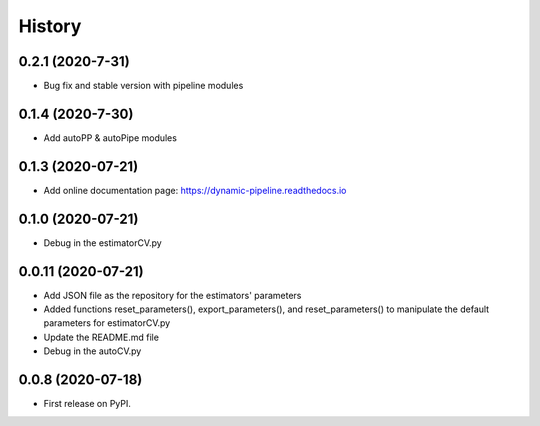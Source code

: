 ===========
History
===========
0.2.1 (2020-7-31)
------------------
* Bug fix and stable version with pipeline modules

0.1.4 (2020-7-30)
------------------
* Add autoPP & autoPipe modules

0.1.3 (2020-07-21)
------------------

* Add online documentation page: https://dynamic-pipeline.readthedocs.io

0.1.0 (2020-07-21)
------------------

* Debug in the estimatorCV.py

0.0.11 (2020-07-21)
------------------

* Add JSON file as the repository for the estimators' parameters
* Added functions reset_parameters(), export_parameters(), and reset_parameters() to manipulate the default parameters for estimatorCV.py
* Update the README.md file
* Debug in the autoCV.py


0.0.8 (2020-07-18)
------------------

* First release on PyPI.